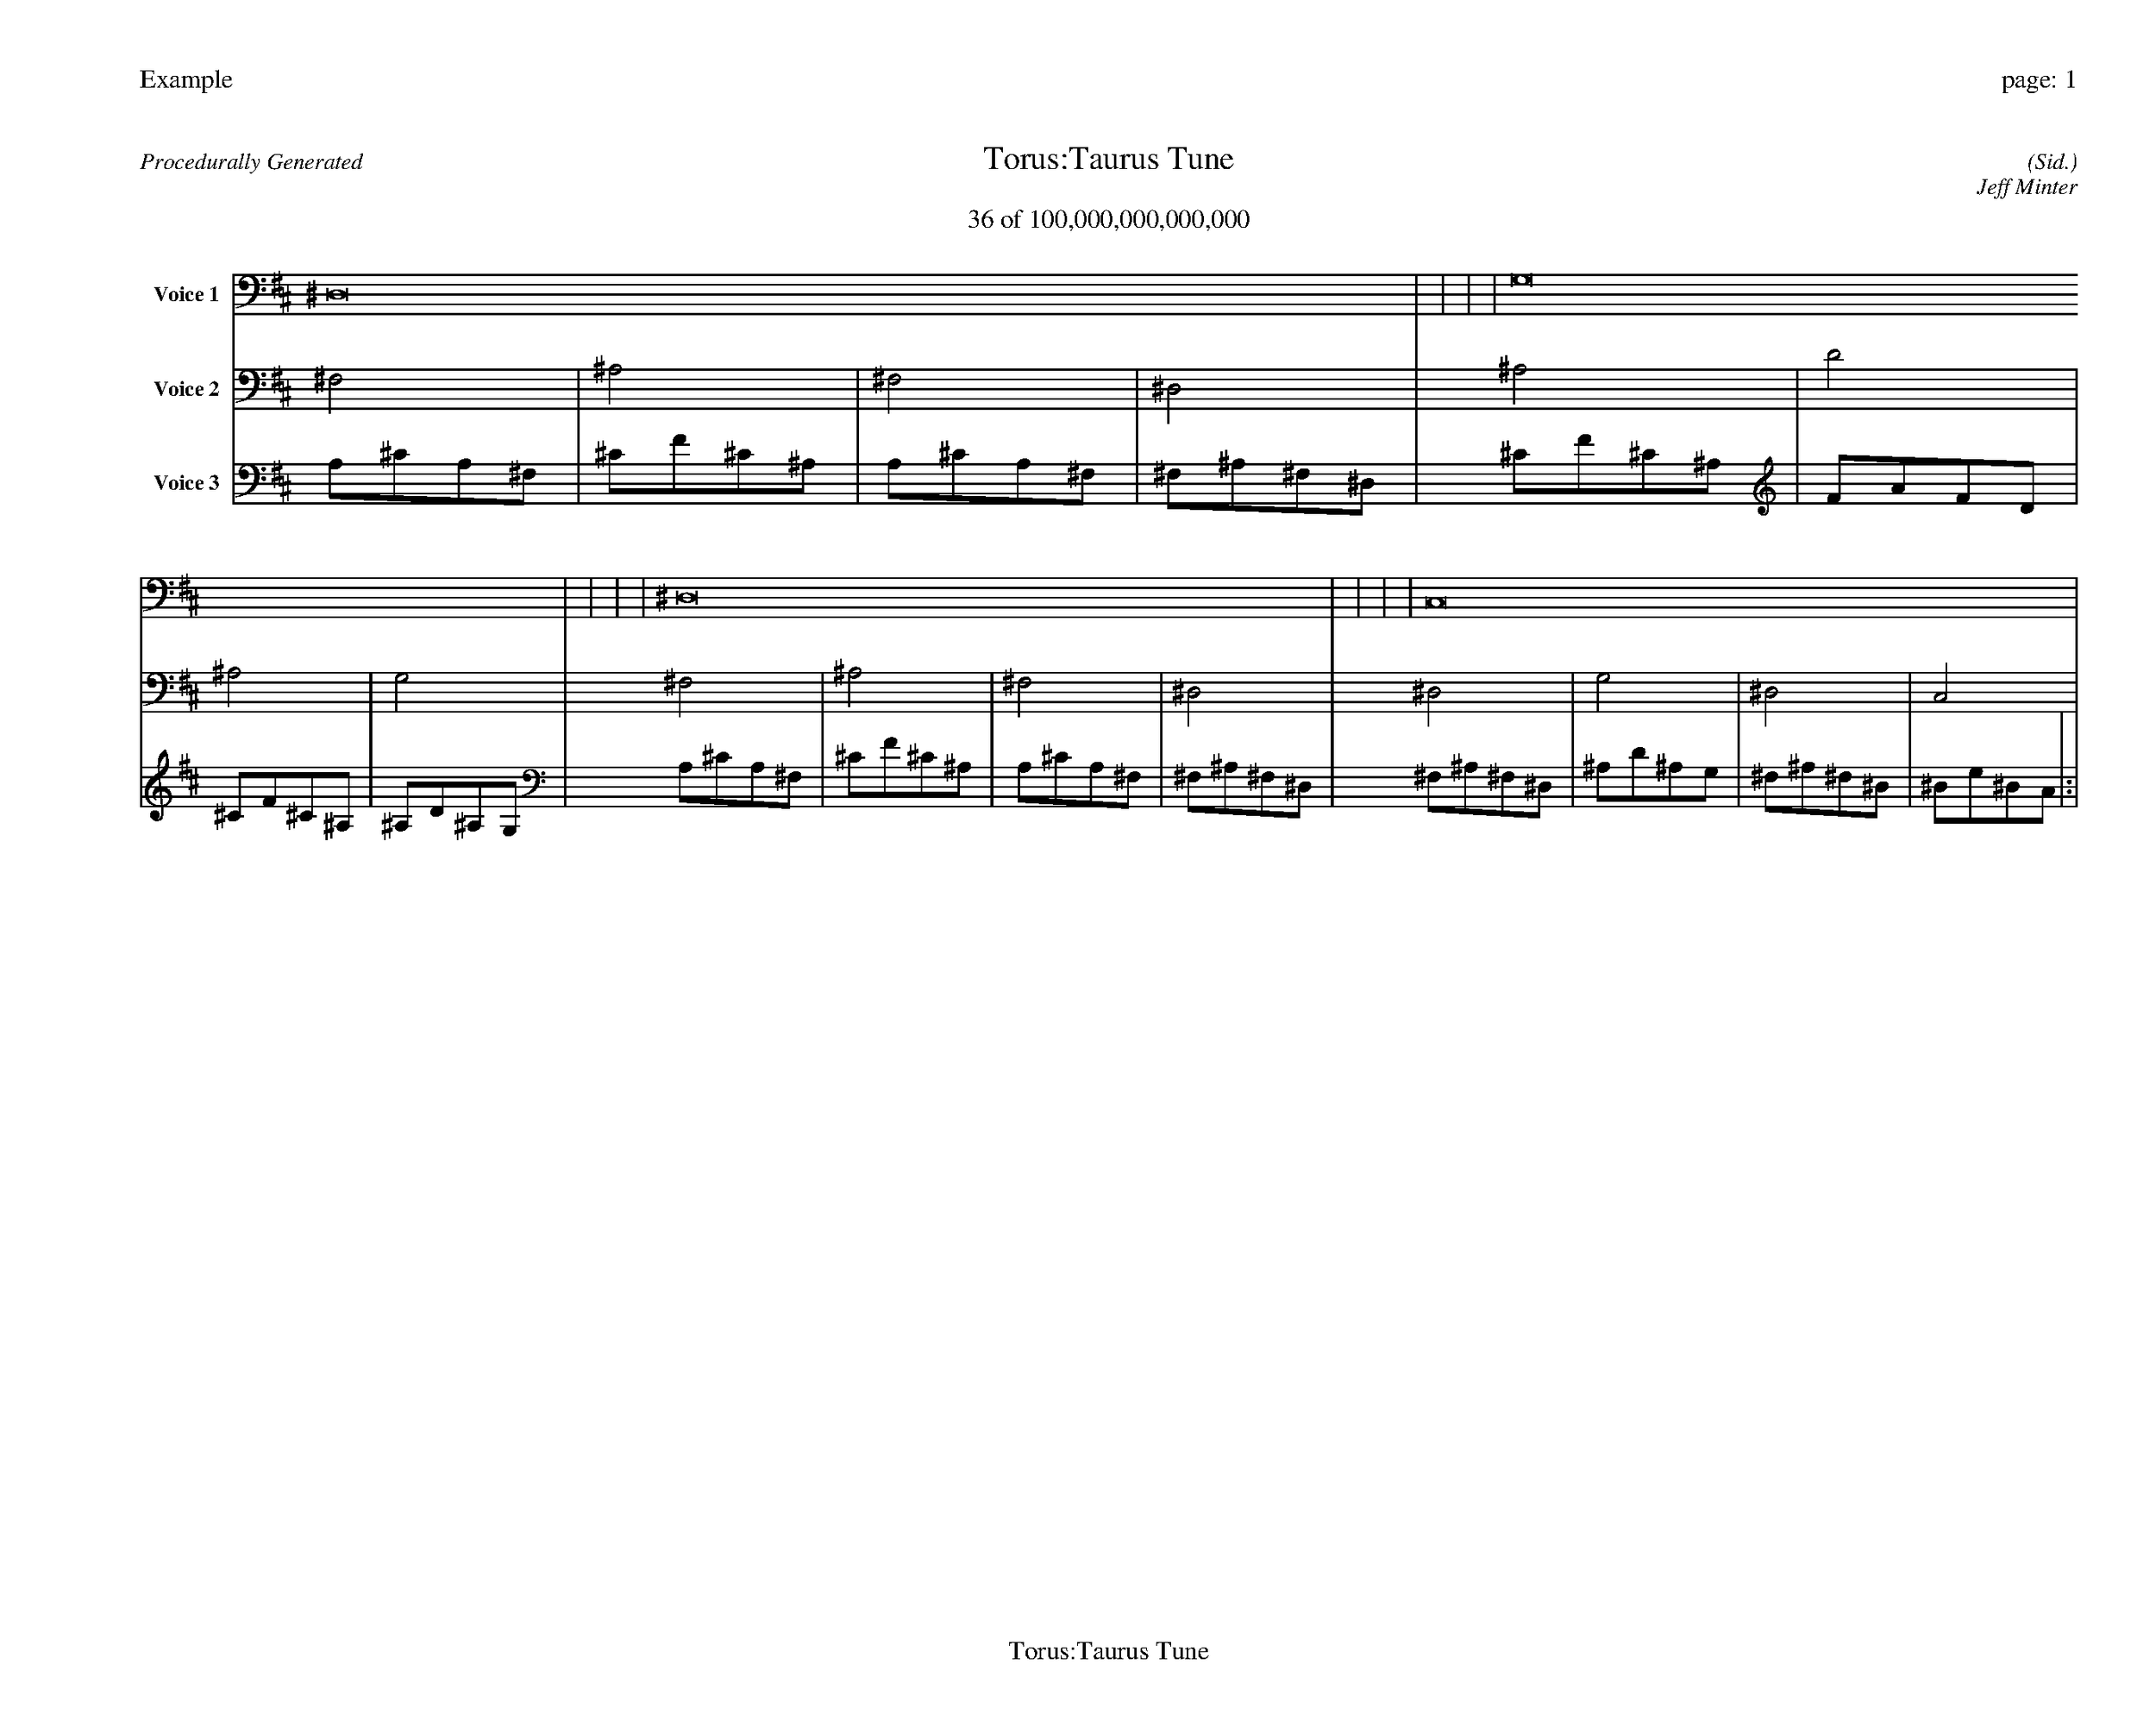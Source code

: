 
%abc-2.2
%%pagewidth 35cm
%%header "Example		page: $P"
%%footer "	$T"
%%gutter .5cm
%%barsperstaff 16
%%titleformat R-P-Q-T C1 O1, T+T N1
%%composerspace 0
X: 2 % start of header
T:Torus:Taurus Tune
T:36 of 100,000,000,000,000
C: (Sid.)
O: Jeff Minter
R:Procedurally Generated
L: 1/8
K: D % scale: C major
V:1 name="Voice 1"
^D,16    |     |     |     | G,16    |     |     |     | ^D,16    |     |     |     | C,16    |     |     |     | :|
V:2 name="Voice 2"
^F,4    | ^A,4    | ^F,4    | ^D,4    | ^A,4    | D4    | ^A,4    | G,4    | ^F,4    | ^A,4    | ^F,4    | ^D,4    | ^D,4    | G,4    | ^D,4    | C,4    | :|
V:3 name="Voice 3"
A,1^C1A,1^F,1|^C1F1^C1^A,1|A,1^C1A,1^F,1|^F,1^A,1^F,1^D,1|^C1F1^C1^A,1|F1A1F1D1|^C1F1^C1^A,1|^A,1D1^A,1G,1|A,1^C1A,1^F,1|^C1F1^C1^A,1|A,1^C1A,1^F,1|^F,1^A,1^F,1^D,1|^F,1^A,1^F,1^D,1|^A,1D1^A,1G,1|^F,1^A,1^F,1^D,1|^D,1G,1^D,1C,1|:|
